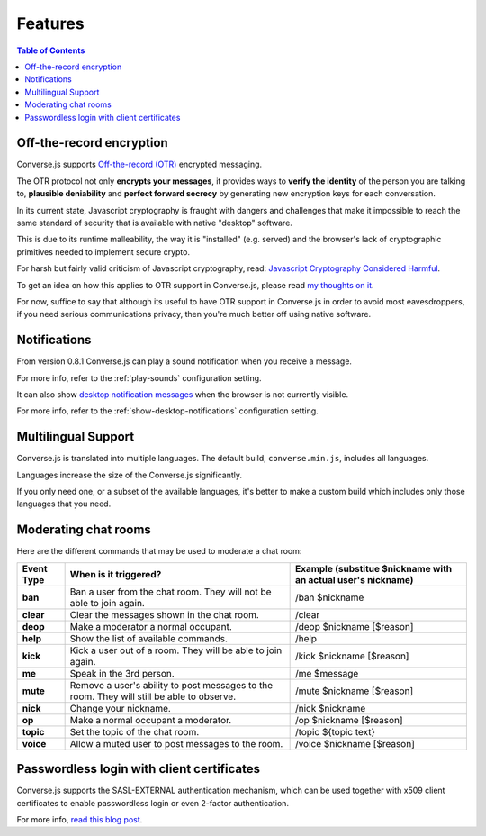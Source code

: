 .. raw:: html

    <div id="banner"><a href="https://github.com/jcbrand/converse.js/blob/master/docs/source/features.rst">Edit me on GitHub</a></div>

========
Features
========

.. contents:: Table of Contents
   :depth: 2
   :local:

Off-the-record encryption
=========================

Converse.js supports `Off-the-record (OTR) <https://otr.cypherpunks.ca/>`_
encrypted messaging.

The OTR protocol not only **encrypts your messages**, it provides ways to
**verify the identity** of the person you are talking to,
**plausible deniability** and **perfect forward secrecy** by generating
new encryption keys for each conversation.

In its current state, Javascript cryptography is fraught with dangers and
challenges that make it impossible to reach the same standard of security that
is available with native "desktop" software.

This is due to its runtime malleability, the way it is "installed" (e.g.
served) and the browser's lack of cryptographic primitives needed to implement
secure crypto.

For harsh but fairly valid criticism of Javascript cryptography, read:
`Javascript Cryptography Considered Harmful <http://www.matasano.com/articles/javascript-cryptography/>`_.

To get an idea on how this applies to OTR support in Converse.js, please read
`my thoughts on it <https://opkode.com/media/blog/2013/11/11/conversejs-otr-support>`_.

For now, suffice to say that although its useful to have OTR support in
Converse.js in order to avoid most eavesdroppers, if you need serious
communications privacy, then you're much better off using native software.

Notifications
=============

From version 0.8.1 Converse.js can play a sound notification when you receive a
message.

For more info, refer to the :ref:`play-sounds` configuration setting.

It can also show `desktop notification messages <https://developer.mozilla.org/en-US/docs/Web/API/notification>`_
when the browser is not currently visible.

For more info, refer to the :ref:`show-desktop-notifications` configuration setting.

Multilingual Support
====================

Converse.js is translated into multiple languages. The default build,
``converse.min.js``, includes all languages.

Languages increase the size of the Converse.js significantly.

If you only need one, or a subset of the available languages, it's better to
make a custom build which includes only those languages that you need.

Moderating chat rooms
=====================

Here are the different commands that may be used to moderate a chat room:

+------------+----------------------------------------------------------------------------------------------+---------------------------------------------------------------+
| Event Type | When is it triggered?                                                                        | Example (substitue $nickname with an actual user's nickname)  |
+============+==============================================================================================+===============================================================+
| **ban**    | Ban a user from the chat room. They will not be able to join again.                          | /ban $nickname                                                |
+------------+----------------------------------------------------------------------------------------------+---------------------------------------------------------------+
| **clear**  | Clear the messages shown in the chat room.                                                   | /clear                                                        |
+------------+----------------------------------------------------------------------------------------------+---------------------------------------------------------------+
| **deop**   | Make a moderator a normal occupant.                                                          | /deop $nickname [$reason]                                     |
+------------+----------------------------------------------------------------------------------------------+---------------------------------------------------------------+
| **help**   | Show the list of available commands.                                                         | /help                                                         |
+------------+----------------------------------------------------------------------------------------------+---------------------------------------------------------------+
| **kick**   | Kick a user out of a room. They will be able to join again.                                  | /kick $nickname [$reason]                                     |
+------------+----------------------------------------------------------------------------------------------+---------------------------------------------------------------+
| **me**     | Speak in the 3rd person.                                                                     | /me $message                                                  |
+------------+----------------------------------------------------------------------------------------------+---------------------------------------------------------------+
| **mute**   | Remove a user's ability to post messages to the room. They will still be able to observe.    | /mute $nickname [$reason]                                     |
+------------+----------------------------------------------------------------------------------------------+---------------------------------------------------------------+
| **nick**   | Change your nickname.                                                                        | /nick $nickname                                               |
+------------+----------------------------------------------------------------------------------------------+---------------------------------------------------------------+
| **op**     | Make a normal occupant a moderator.                                                          | /op $nickname [$reason]                                       |
+------------+----------------------------------------------------------------------------------------------+---------------------------------------------------------------+
| **topic**  | Set the topic of the chat room.                                                              | /topic ${topic text}                                          |
+------------+----------------------------------------------------------------------------------------------+---------------------------------------------------------------+
| **voice**  | Allow a muted user to post messages to the room.                                             | /voice $nickname [$reason]                                    |
+------------+----------------------------------------------------------------------------------------------+---------------------------------------------------------------+

Passwordless login with client certificates
===========================================

Converse.js supports the SASL-EXTERNAL authentication mechanism, which can be
used together with x509 client certificates to enable passwordless login or
even 2-factor authentication.

For more info, `read this blog post <https://opkode.com/blog/strophe_converse_sasl_external/>`_.
